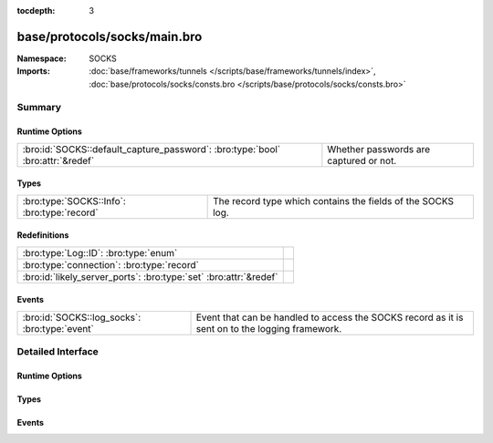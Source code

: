 :tocdepth: 3

base/protocols/socks/main.bro
=============================
.. bro:namespace:: SOCKS


:Namespace: SOCKS
:Imports: :doc:`base/frameworks/tunnels </scripts/base/frameworks/tunnels/index>`, :doc:`base/protocols/socks/consts.bro </scripts/base/protocols/socks/consts.bro>`

Summary
~~~~~~~
Runtime Options
###############
============================================================================== ======================================
:bro:id:`SOCKS::default_capture_password`: :bro:type:`bool` :bro:attr:`&redef` Whether passwords are captured or not.
============================================================================== ======================================

Types
#####
=========================================== ===========================================================
:bro:type:`SOCKS::Info`: :bro:type:`record` The record type which contains the fields of the SOCKS log.
=========================================== ===========================================================

Redefinitions
#############
================================================================= =
:bro:type:`Log::ID`: :bro:type:`enum`                             
:bro:type:`connection`: :bro:type:`record`                        
:bro:id:`likely_server_ports`: :bro:type:`set` :bro:attr:`&redef` 
================================================================= =

Events
######
============================================= =================================================
:bro:id:`SOCKS::log_socks`: :bro:type:`event` Event that can be handled to access the SOCKS
                                              record as it is sent on to the logging framework.
============================================= =================================================


Detailed Interface
~~~~~~~~~~~~~~~~~~
Runtime Options
###############
.. bro:id:: SOCKS::default_capture_password

   :Type: :bro:type:`bool`
   :Attributes: :bro:attr:`&redef`
   :Default: ``F``

   Whether passwords are captured or not.

Types
#####
.. bro:type:: SOCKS::Info

   :Type: :bro:type:`record`

      ts: :bro:type:`time` :bro:attr:`&log`
         Time when the proxy connection was first detected.

      uid: :bro:type:`string` :bro:attr:`&log`
         Unique ID for the tunnel - may correspond to connection uid
         or be non-existent.

      id: :bro:type:`conn_id` :bro:attr:`&log`
         The connection's 4-tuple of endpoint addresses/ports.

      version: :bro:type:`count` :bro:attr:`&log`
         Protocol version of SOCKS.

      user: :bro:type:`string` :bro:attr:`&log` :bro:attr:`&optional`
         Username used to request a login to the proxy.

      password: :bro:type:`string` :bro:attr:`&log` :bro:attr:`&optional`
         Password used to request a login to the proxy.

      status: :bro:type:`string` :bro:attr:`&log` :bro:attr:`&optional`
         Server status for the attempt at using the proxy.

      request: :bro:type:`SOCKS::Address` :bro:attr:`&log` :bro:attr:`&optional`
         Client requested SOCKS address. Could be an address, a name
         or both.

      request_p: :bro:type:`port` :bro:attr:`&log` :bro:attr:`&optional`
         Client requested port.

      bound: :bro:type:`SOCKS::Address` :bro:attr:`&log` :bro:attr:`&optional`
         Server bound address. Could be an address, a name or both.

      bound_p: :bro:type:`port` :bro:attr:`&log` :bro:attr:`&optional`
         Server bound port.

      capture_password: :bro:type:`bool` :bro:attr:`&default` = :bro:see:`SOCKS::default_capture_password` :bro:attr:`&optional`
         Determines if the password will be captured for this request.

   The record type which contains the fields of the SOCKS log.

Events
######
.. bro:id:: SOCKS::log_socks

   :Type: :bro:type:`event` (rec: :bro:type:`SOCKS::Info`)

   Event that can be handled to access the SOCKS
   record as it is sent on to the logging framework.



